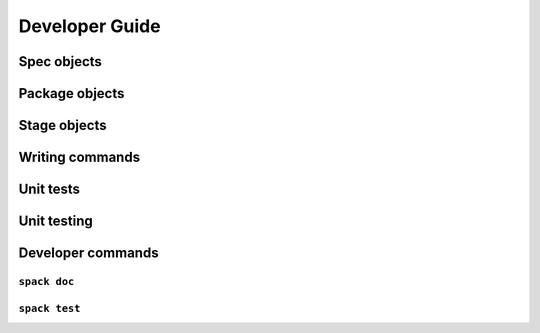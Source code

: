 Developer Guide
=====================


Spec objects
-------------------------

Package objects
-------------------------

Stage objects
-------------------------

Writing commands
-------------------------

Unit tests
-------------------------

Unit testing
-------------------------


Developer commands
-------------------------

``spack doc``
~~~~~~~~~~~~~~~~~

``spack test``
~~~~~~~~~~~~~~~~~
